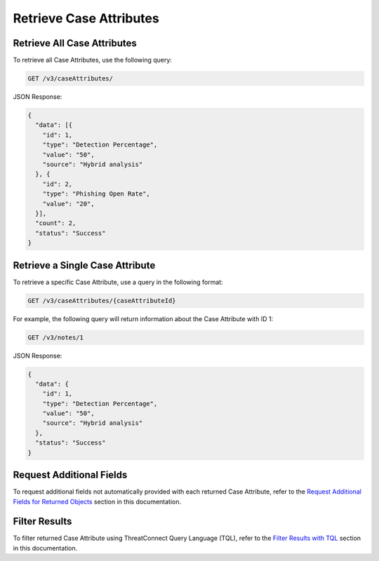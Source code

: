 Retrieve Case Attributes
------------------------

Retrieve All Case Attributes
^^^^^^^^^^^^^^^^^^^^^^^^^^^^

To retrieve all Case Attributes, use the following query:

.. code::

    GET /v3/caseAttributes/

JSON Response:

.. code:: json

    {
      "data": [{
        "id": 1,
        "type": "Detection Percentage",
        "value": "50",
        "source": "Hybrid analysis"
      }, {
        "id": 2,
        "type": "Phishing Open Rate",
        "value": "20",
      }],
      "count": 2,
      "status": "Success"
    }

Retrieve a Single Case Attribute
^^^^^^^^^^^^^^^^^^^^^^^^^^^^^^^^

To retrieve a specific Case Attribute, use a query in the following format:

.. code::

    GET /v3/caseAttributes/{caseAttributeId}

For example, the following query will return information about the Case Attribute with ID 1:

.. code::

    GET /v3/notes/1

JSON Response:

.. code:: json

    {
      "data": {
        "id": 1,
        "type": "Detection Percentage",
        "value": "50",
        "source": "Hybrid analysis"
      },
      "status": "Success"
    }

Request Additional Fields
^^^^^^^^^^^^^^^^^^^^^^^^^

To request additional fields not automatically provided with each returned Case Attribute, refer to the `Request Additional Fields for Returned Objects <../../additional_fields.html>`__ section in this documentation.

Filter Results
^^^^^^^^^^^^^^

To filter returned Case Attribute using ThreatConnect Query Language (TQL), refer to the `Filter Results with TQL <../../filter_results.html>`__ section in this documentation.

